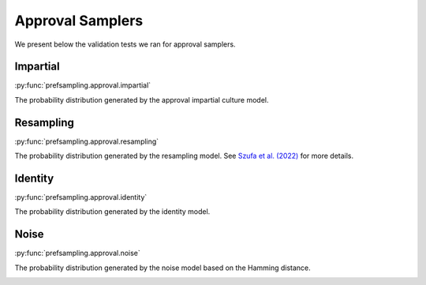 Approval Samplers
=================

We present below the validation tests we ran for approval samplers.

Impartial
---------

:py:func:`prefsampling.approval.impartial`

The probability distribution generated by the approval impartial culture model.

.. image:: validation_plots/approval/impartial.png
  :width: 800
  :alt: Observed versus theoretical frequencies for the impartial culture

Resampling
----------

:py:func:`prefsampling.approval.resampling`

The probability distribution generated by the resampling model.
See `Szufa et al. (2022) <https://www.ijcai.org/proceedings/2022/0071.pdf>`_
for more details.

.. image:: validation_plots/approval/resampling.png
  :width: 800
  :alt: Observed versus theoretical frequencies for the resampling model

Identity
----------

:py:func:`prefsampling.approval.identity`

The probability distribution generated by the identity model.

.. image:: validation_plots/approval/identity.png
  :width: 800
  :alt: Observed versus theoretical frequencies for the identity model

Noise
----------

:py:func:`prefsampling.approval.noise`

The probability distribution generated by the noise model based on the Hamming distance.

.. image:: validation_plots/approval/noise.png
  :width: 800
  :alt: Observed versus theoretical frequencies for the noise model
